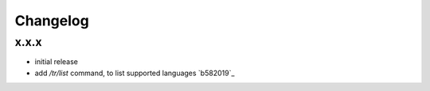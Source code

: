 Changelog
*********

x.x.x
-----

- initial release
- add `/tr/list` command, to list supported languages `b582019`_
